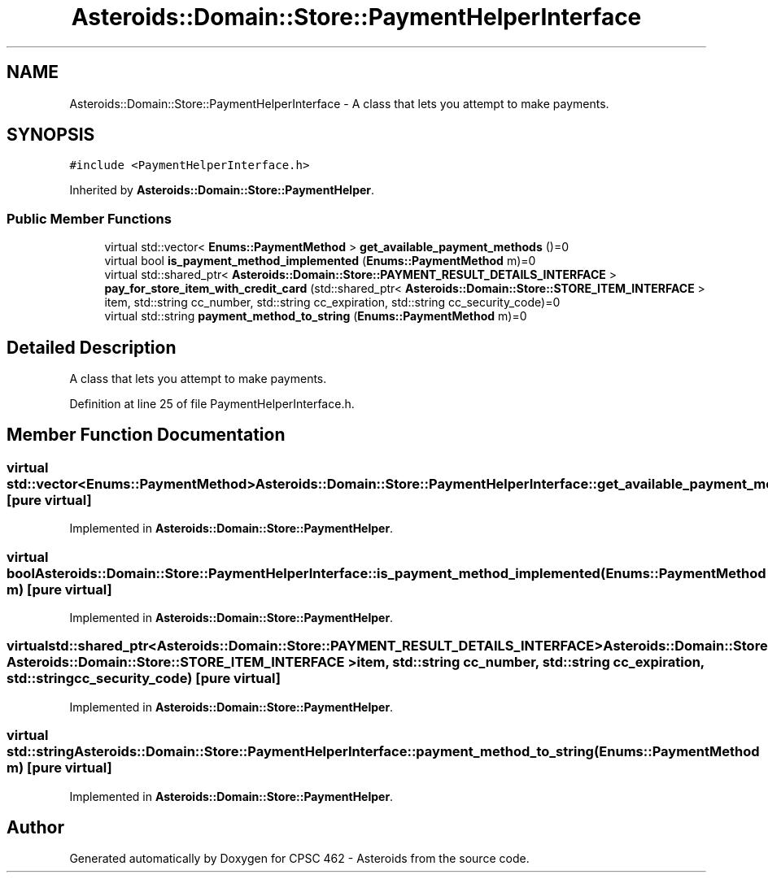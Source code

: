.TH "Asteroids::Domain::Store::PaymentHelperInterface" 3 "Fri Dec 14 2018" "CPSC 462 - Asteroids" \" -*- nroff -*-
.ad l
.nh
.SH NAME
Asteroids::Domain::Store::PaymentHelperInterface \- A class that lets you attempt to make payments\&.  

.SH SYNOPSIS
.br
.PP
.PP
\fC#include <PaymentHelperInterface\&.h>\fP
.PP
Inherited by \fBAsteroids::Domain::Store::PaymentHelper\fP\&.
.SS "Public Member Functions"

.in +1c
.ti -1c
.RI "virtual std::vector< \fBEnums::PaymentMethod\fP > \fBget_available_payment_methods\fP ()=0"
.br
.ti -1c
.RI "virtual bool \fBis_payment_method_implemented\fP (\fBEnums::PaymentMethod\fP m)=0"
.br
.ti -1c
.RI "virtual std::shared_ptr< \fBAsteroids::Domain::Store::PAYMENT_RESULT_DETAILS_INTERFACE\fP > \fBpay_for_store_item_with_credit_card\fP (std::shared_ptr< \fBAsteroids::Domain::Store::STORE_ITEM_INTERFACE\fP > item, std::string cc_number, std::string cc_expiration, std::string cc_security_code)=0"
.br
.ti -1c
.RI "virtual std::string \fBpayment_method_to_string\fP (\fBEnums::PaymentMethod\fP m)=0"
.br
.in -1c
.SH "Detailed Description"
.PP 
A class that lets you attempt to make payments\&. 
.PP
Definition at line 25 of file PaymentHelperInterface\&.h\&.
.SH "Member Function Documentation"
.PP 
.SS "virtual std::vector<\fBEnums::PaymentMethod\fP> Asteroids::Domain::Store::PaymentHelperInterface::get_available_payment_methods ()\fC [pure virtual]\fP"

.PP
Implemented in \fBAsteroids::Domain::Store::PaymentHelper\fP\&.
.SS "virtual bool Asteroids::Domain::Store::PaymentHelperInterface::is_payment_method_implemented (\fBEnums::PaymentMethod\fP m)\fC [pure virtual]\fP"

.PP
Implemented in \fBAsteroids::Domain::Store::PaymentHelper\fP\&.
.SS "virtual std::shared_ptr<\fBAsteroids::Domain::Store::PAYMENT_RESULT_DETAILS_INTERFACE\fP> Asteroids::Domain::Store::PaymentHelperInterface::pay_for_store_item_with_credit_card (std::shared_ptr< \fBAsteroids::Domain::Store::STORE_ITEM_INTERFACE\fP > item, std::string cc_number, std::string cc_expiration, std::string cc_security_code)\fC [pure virtual]\fP"

.PP
Implemented in \fBAsteroids::Domain::Store::PaymentHelper\fP\&.
.SS "virtual std::string Asteroids::Domain::Store::PaymentHelperInterface::payment_method_to_string (\fBEnums::PaymentMethod\fP m)\fC [pure virtual]\fP"

.PP
Implemented in \fBAsteroids::Domain::Store::PaymentHelper\fP\&.

.SH "Author"
.PP 
Generated automatically by Doxygen for CPSC 462 - Asteroids from the source code\&.
